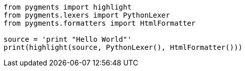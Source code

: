
:source-highlighter: pygments
:pygments-style: monokai

[source,python]
----
from pygments import highlight
from pygments.lexers import PythonLexer
from pygments.formatters import HtmlFormatter

source = 'print "Hello World"'
print(highlight(source, PythonLexer(), HtmlFormatter()))
----
